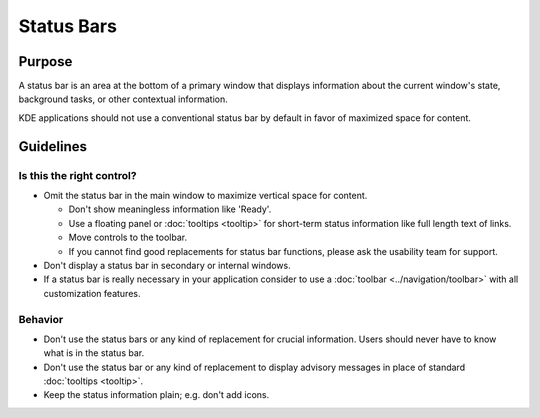 Status Bars
===========

Purpose
-------

A status bar is an area at the bottom of a primary window that displays information about the current window's state, background tasks, or other contextual information.

KDE applications should not use a conventional status bar by default in favor of maximized space for content.

Guidelines
----------

Is this the right control?
~~~~~~~~~~~~~~~~~~~~~~~~~~

-  Omit the status bar in the main window to maximize vertical space for
   content.

   -  Don't show meaningless information like 'Ready'.
   -  Use a floating panel or :doc:`tooltips <tooltip>` for short-term status information like full length text of links.
   -  Move controls to the toolbar.
   -  If you cannot find good replacements for status bar functions, please ask the usability team for support.

-  Don't display a status bar in secondary or internal windows.
-  If a status bar is really necessary in your application consider to use a :doc:`toolbar <../navigation/toolbar>` with all customization features.

Behavior
~~~~~~~~

-  Don't use the status bars or any kind of replacement for crucial information.
   Users should never have to know what is in the status bar.
-  Don't use the status bar or any kind of replacement to display advisory messages in place of standard :doc:`tooltips <tooltip>`.
-  Keep the status information plain; e.g. don't add icons.

.. for more info see http://user-prompt.com/what-is-a-status-bar-good-for/
